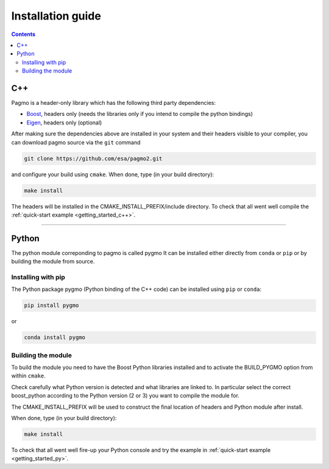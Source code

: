 .. _install:

Installation guide
==================

.. contents::


C++
---

Pagmo is a header-only library which has the following third party dependencies:

* `Boost <http://www.boost.org/>`_, headers only (needs the libraries only if you intend to compile the python bindings)
* `Eigen <http://eigen.tuxfamily.org/index.php?title=Main_Page>`_, headers only (optional)


After making sure the dependencies above are installed in your system and their headers visible to your compiler, you can download 
pagmo source via the ``git`` command 

.. code-block:: bash

   git clone https://github.com/esa/pagmo2.git

and configure your build using ``cmake``. When done, type (in your build directory):

.. code-block:: bash

   make install

The headers will be installed in the CMAKE_INSTALL_PREFIX/include directory. To check that all went well compile the :ref:`quick-start example <getting_started_c++>`.

-----------------------------------------------------------------------

Python
------
The python module correponding to pagmo is called pygmo
It can be installed either directly from ``conda`` or ``pip`` or by building the module from source.

Installing with pip
^^^^^^^^^^^^^^^^^^^
The Python package pygmo (Python binding of the C++ code) can be installed using ``pip`` or ``conda``:

.. code-block:: bash

   pip install pygmo

or

.. code-block:: bash

   conda install pygmo

Building the module
^^^^^^^^^^^^^^^^^^^

To build the module you need to have the Boost Python libraries installed and to activate the BUILD_PYGMO option from within ``cmake``.

Check carefully what Python version is detected and what libraries are linked to. In particular select the correct boost_python
according to the Python version (2 or 3) you want to compile the module for.

The CMAKE_INSTALL_PREFIX will be used to construct the final location of headers and Python module after install.

When done, type (in your build directory):

.. code-block:: bash

   make install

To check that all went well fire-up your Python console and try the example in :ref:`quick-start example <getting_started_py>`.
